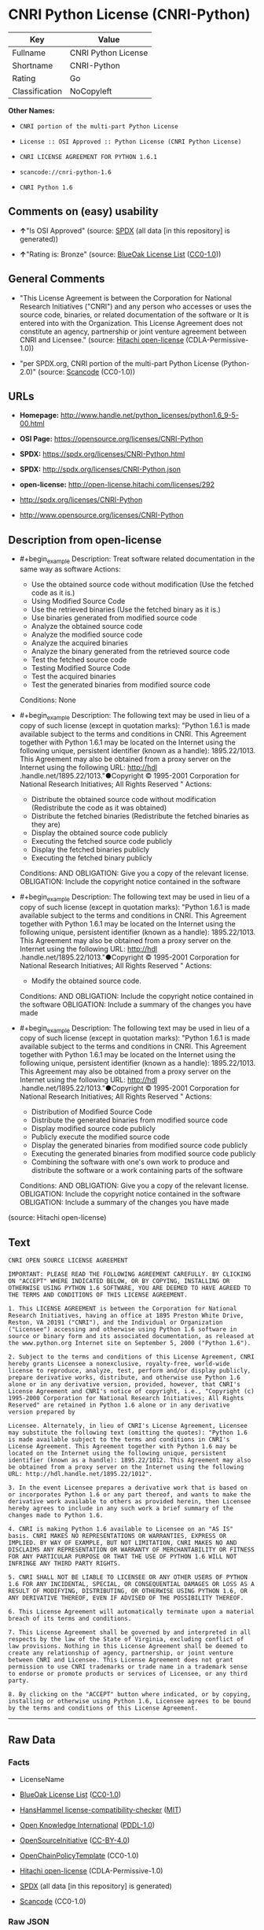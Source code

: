 * CNRI Python License (CNRI-Python)
| Key            | Value               |
|----------------+---------------------|
| Fullname       | CNRI Python License |
| Shortname      | CNRI-Python         |
| Rating         | Go                  |
| Classification | NoCopyleft          |

*Other Names:*

- =CNRI portion of the multi-part Python License=

- =License :: OSI Approved :: Python License (CNRI Python License)=

- =CNRI LICENSE AGREEMENT FOR PYTHON 1.6.1=

- =scancode://cnri-python-1.6=

- =CNRI Python 1.6=

** Comments on (easy) usability

- *↑*"Is OSI Approved" (source:
  [[https://spdx.org/licenses/CNRI-Python.html][SPDX]] (all data [in
  this repository] is generated))

- *↑*"Rating is: Bronze" (source:
  [[https://blueoakcouncil.org/list][BlueOak License List]]
  ([[https://raw.githubusercontent.com/blueoakcouncil/blue-oak-list-npm-package/master/LICENSE][CC0-1.0]]))

** General Comments

- "This License Agreement is between the Corporation for National
  Research Initiatives ("CNRI") and any person who accesses or uses the
  source code, binaries, or related documentation of the software or It
  is entered into with the Organization. This License Agreement does not
  constitute an agency, partnership or joint venture agreement between
  CNRI and Licensee." (source:
  [[https://github.com/Hitachi/open-license][Hitachi open-license]]
  (CDLA-Permissive-1.0))

- "per SPDX.org, CNRI portion of the multi-part Python License
  (Python-2.0)" (source:
  [[https://github.com/nexB/scancode-toolkit/blob/develop/src/licensedcode/data/licenses/cnri-python-1.6.yml][Scancode]]
  (CC0-1.0))

** URLs

- *Homepage:*
  http://www.handle.net/python_licenses/python1.6_9-5-00.html

- *OSI Page:* https://opensource.org/licenses/CNRI-Python

- *SPDX:* https://spdx.org/licenses/CNRI-Python.html

- *SPDX:* http://spdx.org/licenses/CNRI-Python.json

- *open-license:* http://open-license.hitachi.com/licenses/292

- http://spdx.org/licenses/CNRI-Python

- http://www.opensource.org/licenses/CNRI-Python

** Description from open-license

- #+begin_example
    Description: Treat software related documentation in the same way as software
    Actions:
    - Use the obtained source code without modification (Use the fetched code as it is.)
    - Using Modified Source Code
    - Use the retrieved binaries (Use the fetched binary as it is.)
    - Use binaries generated from modified source code
    - Analyze the obtained source code
    - Analyze the modified source code
    - Analyze the acquired binaries
    - Analyze the binary generated from the retrieved source code
    - Test the fetched source code
    - Testing Modified Source Code
    - Test the acquired binaries
    - Test the generated binaries from modified source code

    Conditions: None
  #+end_example

- #+begin_example
    Description: The following text may be used in lieu of a copy of such license (except in quotation marks): "Python 1.6.1 is made available subject to the terms and conditions in CNRI. This Agreement together with Python 1.6.1 may be located on the Internet using the following unique, persistent identifier (known as a handle): 1895.22/1013. This Agreement may also be obtained from a proxy server on the Internet using the following URL: http://hdl .handle.net/1895.22/1013."●Copyright © 1995-2001 Corporation for National Research Initiatives; All Rights Reserved "
    Actions:
    - Distribute the obtained source code without modification (Redistribute the code as it was obtained)
    - Distribute the fetched binaries (Redistribute the fetched binaries as they are)
    - Display the obtained source code publicly
    - Executing the fetched source code publicly
    - Display the fetched binaries publicly
    - Executing the fetched binary publicly

    Conditions:
    AND
      OBLIGATION: Give you a copy of the relevant license.
      OBLIGATION: Include the copyright notice contained in the software
  #+end_example

- #+begin_example
    Description: The following text may be used in lieu of a copy of such license (except in quotation marks): "Python 1.6.1 is made available subject to the terms and conditions in CNRI. This Agreement together with Python 1.6.1 may be located on the Internet using the following unique, persistent identifier (known as a handle): 1895.22/1013. This Agreement may also be obtained from a proxy server on the Internet using the following URL: http://hdl .handle.net/1895.22/1013."●Copyright © 1995-2001 Corporation for National Research Initiatives; All Rights Reserved "
    Actions:
    - Modify the obtained source code.

    Conditions:
    AND
      OBLIGATION: Include the copyright notice contained in the software
      OBLIGATION: Include a summary of the changes you have made
  #+end_example

- #+begin_example
    Description: The following text may be used in lieu of a copy of such license (except in quotation marks): "Python 1.6.1 is made available subject to the terms and conditions in CNRI. This Agreement together with Python 1.6.1 may be located on the Internet using the following unique, persistent identifier (known as a handle): 1895.22/1013. This Agreement may also be obtained from a proxy server on the Internet using the following URL: http://hdl .handle.net/1895.22/1013."●Copyright © 1995-2001 Corporation for National Research Initiatives; All Rights Reserved "
    Actions:
    - Distribution of Modified Source Code
    - Distribute the generated binaries from modified source code
    - Display modified source code publicly
    - Publicly execute the modified source code
    - Display the generated binaries from modified source code publicly
    - Executing the generated binaries from modified source code publicly
    - Combining the software with one's own work to produce and distribute the software or a work containing parts of the software

    Conditions:
    AND
      OBLIGATION: Give you a copy of the relevant license.
      OBLIGATION: Include the copyright notice contained in the software
      OBLIGATION: Include a summary of the changes you have made
  #+end_example

(source: Hitachi open-license)

** Text
#+begin_example
  CNRI OPEN SOURCE LICENSE AGREEMENT

  IMPORTANT: PLEASE READ THE FOLLOWING AGREEMENT CAREFULLY. BY CLICKING ON "ACCEPT" WHERE INDICATED BELOW, OR BY COPYING, INSTALLING OR OTHERWISE USING PYTHON 1.6 SOFTWARE, YOU ARE DEEMED TO HAVE AGREED TO THE TERMS AND CONDITIONS OF THIS LICENSE AGREEMENT.

  1. This LICENSE AGREEMENT is between the Corporation for National Research Initiatives, having an office at 1895 Preston White Drive, Reston, VA 20191 ("CNRI"), and the Individual or Organization ("Licensee") accessing and otherwise using Python 1.6 software in source or binary form and its associated documentation, as released at the www.python.org Internet site on September 5, 2000 ("Python 1.6").

  2. Subject to the terms and conditions of this License Agreement, CNRI hereby grants Licensee a nonexclusive, royalty-free, world-wide license to reproduce, analyze, test, perform and/or display publicly, prepare derivative works, distribute, and otherwise use Python 1.6 alone or in any derivative version, provided, however, that CNRI's License Agreement and CNRI's notice of copyright, i.e., "Copyright (c) 1995-2000 Corporation for National Research Initiatives; All Rights Reserved" are retained in Python 1.6 alone or in any derivative version prepared by

  Licensee. Alternately, in lieu of CNRI's License Agreement, Licensee may substitute the following text (omitting the quotes): "Python 1.6 is made available subject to the terms and conditions in CNRI's License Agreement. This Agreement together with Python 1.6 may be located on the Internet using the following unique, persistent identifier (known as a handle): 1895.22/1012. This Agreement may also be obtained from a proxy server on the Internet using the following URL: http://hdl.handle.net/1895.22/1012".

  3. In the event Licensee prepares a derivative work that is based on or incorporates Python 1.6 or any part thereof, and wants to make the derivative work available to others as provided herein, then Licensee hereby agrees to include in any such work a brief summary of the changes made to Python 1.6.

  4. CNRI is making Python 1.6 available to Licensee on an "AS IS" basis. CNRI MAKES NO REPRESENTATIONS OR WARRANTIES, EXPRESS OR IMPLIED. BY WAY OF EXAMPLE, BUT NOT LIMITATION, CNRI MAKES NO AND DISCLAIMS ANY REPRESENTATION OR WARRANTY OF MERCHANTABILITY OR FITNESS FOR ANY PARTICULAR PURPOSE OR THAT THE USE OF PYTHON 1.6 WILL NOT INFRINGE ANY THIRD PARTY RIGHTS.

  5. CNRI SHALL NOT BE LIABLE TO LICENSEE OR ANY OTHER USERS OF PYTHON 1.6 FOR ANY INCIDENTAL, SPECIAL, OR CONSEQUENTIAL DAMAGES OR LOSS AS A RESULT OF MODIFYING, DISTRIBUTING, OR OTHERWISE USING PYTHON 1.6, OR ANY DERIVATIVE THEREOF, EVEN IF ADVISED OF THE POSSIBILITY THEREOF.

  6. This License Agreement will automatically terminate upon a material breach of its terms and conditions.

  7. This License Agreement shall be governed by and interpreted in all respects by the law of the State of Virginia, excluding conflict of law provisions. Nothing in this License Agreement shall be deemed to create any relationship of agency, partnership, or joint venture between CNRI and Licensee. This License Agreement does not grant permission to use CNRI trademarks or trade name in a trademark sense to endorse or promote products or services of Licensee, or any third party.

  8. By clicking on the "ACCEPT" button where indicated, or by copying, installing or otherwise using Python 1.6, Licensee agrees to be bound by the terms and conditions of this License Agreement.
#+end_example

--------------

** Raw Data
*** Facts

- LicenseName

- [[https://blueoakcouncil.org/list][BlueOak License List]]
  ([[https://raw.githubusercontent.com/blueoakcouncil/blue-oak-list-npm-package/master/LICENSE][CC0-1.0]])

- [[https://github.com/HansHammel/license-compatibility-checker/blob/master/lib/licenses.json][HansHammel
  license-compatibility-checker]]
  ([[https://github.com/HansHammel/license-compatibility-checker/blob/master/LICENSE][MIT]])

- [[https://github.com/okfn/licenses/blob/master/licenses.csv][Open
  Knowledge International]]
  ([[https://opendatacommons.org/licenses/pddl/1-0/][PDDL-1.0]])

- [[https://opensource.org/licenses/][OpenSourceInitiative]]
  ([[https://creativecommons.org/licenses/by/4.0/legalcode][CC-BY-4.0]])

- [[https://github.com/OpenChain-Project/curriculum/raw/ddf1e879341adbd9b297cd67c5d5c16b2076540b/policy-template/Open%20Source%20Policy%20Template%20for%20OpenChain%20Specification%201.2.ods][OpenChainPolicyTemplate]]
  (CC0-1.0)

- [[https://github.com/Hitachi/open-license][Hitachi open-license]]
  (CDLA-Permissive-1.0)

- [[https://spdx.org/licenses/CNRI-Python.html][SPDX]] (all data [in
  this repository] is generated)

- [[https://github.com/nexB/scancode-toolkit/blob/develop/src/licensedcode/data/licenses/cnri-python-1.6.yml][Scancode]]
  (CC0-1.0)

*** Raw JSON
#+begin_example
  {
      "__impliedNames": [
          "CNRI-Python",
          "CNRI Python License",
          "CNRI portion of the multi-part Python License",
          "License :: OSI Approved :: Python License (CNRI Python License)",
          "CNRI LICENSE AGREEMENT FOR PYTHON 1.6.1",
          "scancode://cnri-python-1.6",
          "CNRI Python 1.6"
      ],
      "__impliedId": "CNRI-Python",
      "__impliedComments": [
          [
              "Hitachi open-license",
              [
                  "This License Agreement is between the Corporation for National Research Initiatives (\"CNRI\") and any person who accesses or uses the source code, binaries, or related documentation of the software or It is entered into with the Organization. This License Agreement does not constitute an agency, partnership or joint venture agreement between CNRI and Licensee."
              ]
          ],
          [
              "Scancode",
              [
                  "per SPDX.org, CNRI portion of the multi-part Python License (Python-2.0)"
              ]
          ]
      ],
      "facts": {
          "Open Knowledge International": {
              "is_generic": null,
              "legacy_ids": [],
              "status": "active",
              "domain_software": true,
              "url": "https://opensource.org/licenses/CNRI-Python",
              "maintainer": "",
              "od_conformance": "not reviewed",
              "_sourceURL": "https://github.com/okfn/licenses/blob/master/licenses.csv",
              "domain_data": false,
              "osd_conformance": "approved",
              "id": "CNRI-Python",
              "title": "CNRI Python License",
              "_implications": {
                  "__impliedNames": [
                      "CNRI-Python",
                      "CNRI Python License"
                  ],
                  "__impliedId": "CNRI-Python",
                  "__impliedURLs": [
                      [
                          null,
                          "https://opensource.org/licenses/CNRI-Python"
                      ]
                  ]
              },
              "domain_content": false
          },
          "LicenseName": {
              "implications": {
                  "__impliedNames": [
                      "CNRI-Python"
                  ],
                  "__impliedId": "CNRI-Python"
              },
              "shortname": "CNRI-Python",
              "otherNames": []
          },
          "SPDX": {
              "isSPDXLicenseDeprecated": false,
              "spdxFullName": "CNRI Python License",
              "spdxDetailsURL": "http://spdx.org/licenses/CNRI-Python.json",
              "_sourceURL": "https://spdx.org/licenses/CNRI-Python.html",
              "spdxLicIsOSIApproved": true,
              "spdxSeeAlso": [
                  "https://opensource.org/licenses/CNRI-Python"
              ],
              "_implications": {
                  "__impliedNames": [
                      "CNRI-Python",
                      "CNRI Python License"
                  ],
                  "__impliedId": "CNRI-Python",
                  "__impliedJudgement": [
                      [
                          "SPDX",
                          {
                              "tag": "PositiveJudgement",
                              "contents": "Is OSI Approved"
                          }
                      ]
                  ],
                  "__isOsiApproved": true,
                  "__impliedURLs": [
                      [
                          "SPDX",
                          "http://spdx.org/licenses/CNRI-Python.json"
                      ],
                      [
                          null,
                          "https://opensource.org/licenses/CNRI-Python"
                      ]
                  ]
              },
              "spdxLicenseId": "CNRI-Python"
          },
          "Scancode": {
              "otherUrls": [
                  "http://spdx.org/licenses/CNRI-Python",
                  "http://www.opensource.org/licenses/CNRI-Python",
                  "https://opensource.org/licenses/CNRI-Python"
              ],
              "homepageUrl": "http://www.handle.net/python_licenses/python1.6_9-5-00.html",
              "shortName": "CNRI Python 1.6",
              "textUrls": null,
              "text": "CNRI OPEN SOURCE LICENSE AGREEMENT\n\nIMPORTANT: PLEASE READ THE FOLLOWING AGREEMENT CAREFULLY. BY CLICKING ON \"ACCEPT\" WHERE INDICATED BELOW, OR BY COPYING, INSTALLING OR OTHERWISE USING PYTHON 1.6 SOFTWARE, YOU ARE DEEMED TO HAVE AGREED TO THE TERMS AND CONDITIONS OF THIS LICENSE AGREEMENT.\n\n1. This LICENSE AGREEMENT is between the Corporation for National Research Initiatives, having an office at 1895 Preston White Drive, Reston, VA 20191 (\"CNRI\"), and the Individual or Organization (\"Licensee\") accessing and otherwise using Python 1.6 software in source or binary form and its associated documentation, as released at the www.python.org Internet site on September 5, 2000 (\"Python 1.6\").\n\n2. Subject to the terms and conditions of this License Agreement, CNRI hereby grants Licensee a nonexclusive, royalty-free, world-wide license to reproduce, analyze, test, perform and/or display publicly, prepare derivative works, distribute, and otherwise use Python 1.6 alone or in any derivative version, provided, however, that CNRI's License Agreement and CNRI's notice of copyright, i.e., \"Copyright (c) 1995-2000 Corporation for National Research Initiatives; All Rights Reserved\" are retained in Python 1.6 alone or in any derivative version prepared by\n\nLicensee. Alternately, in lieu of CNRI's License Agreement, Licensee may substitute the following text (omitting the quotes): \"Python 1.6 is made available subject to the terms and conditions in CNRI's License Agreement. This Agreement together with Python 1.6 may be located on the Internet using the following unique, persistent identifier (known as a handle): 1895.22/1012. This Agreement may also be obtained from a proxy server on the Internet using the following URL: http://hdl.handle.net/1895.22/1012\".\n\n3. In the event Licensee prepares a derivative work that is based on or incorporates Python 1.6 or any part thereof, and wants to make the derivative work available to others as provided herein, then Licensee hereby agrees to include in any such work a brief summary of the changes made to Python 1.6.\n\n4. CNRI is making Python 1.6 available to Licensee on an \"AS IS\" basis. CNRI MAKES NO REPRESENTATIONS OR WARRANTIES, EXPRESS OR IMPLIED. BY WAY OF EXAMPLE, BUT NOT LIMITATION, CNRI MAKES NO AND DISCLAIMS ANY REPRESENTATION OR WARRANTY OF MERCHANTABILITY OR FITNESS FOR ANY PARTICULAR PURPOSE OR THAT THE USE OF PYTHON 1.6 WILL NOT INFRINGE ANY THIRD PARTY RIGHTS.\n\n5. CNRI SHALL NOT BE LIABLE TO LICENSEE OR ANY OTHER USERS OF PYTHON 1.6 FOR ANY INCIDENTAL, SPECIAL, OR CONSEQUENTIAL DAMAGES OR LOSS AS A RESULT OF MODIFYING, DISTRIBUTING, OR OTHERWISE USING PYTHON 1.6, OR ANY DERIVATIVE THEREOF, EVEN IF ADVISED OF THE POSSIBILITY THEREOF.\n\n6. This License Agreement will automatically terminate upon a material breach of its terms and conditions.\n\n7. This License Agreement shall be governed by and interpreted in all respects by the law of the State of Virginia, excluding conflict of law provisions. Nothing in this License Agreement shall be deemed to create any relationship of agency, partnership, or joint venture between CNRI and Licensee. This License Agreement does not grant permission to use CNRI trademarks or trade name in a trademark sense to endorse or promote products or services of Licensee, or any third party.\n\n8. By clicking on the \"ACCEPT\" button where indicated, or by copying, installing or otherwise using Python 1.6, Licensee agrees to be bound by the terms and conditions of this License Agreement.",
              "category": "Permissive",
              "osiUrl": null,
              "owner": "CNRI",
              "_sourceURL": "https://github.com/nexB/scancode-toolkit/blob/develop/src/licensedcode/data/licenses/cnri-python-1.6.yml",
              "key": "cnri-python-1.6",
              "name": "CNRI Open Source License Agreement for Python 1.6",
              "spdxId": "CNRI-Python",
              "notes": "per SPDX.org, CNRI portion of the multi-part Python License (Python-2.0)",
              "_implications": {
                  "__impliedNames": [
                      "scancode://cnri-python-1.6",
                      "CNRI Python 1.6",
                      "CNRI-Python"
                  ],
                  "__impliedId": "CNRI-Python",
                  "__impliedComments": [
                      [
                          "Scancode",
                          [
                              "per SPDX.org, CNRI portion of the multi-part Python License (Python-2.0)"
                          ]
                      ]
                  ],
                  "__impliedCopyleft": [
                      [
                          "Scancode",
                          "NoCopyleft"
                      ]
                  ],
                  "__calculatedCopyleft": "NoCopyleft",
                  "__impliedText": "CNRI OPEN SOURCE LICENSE AGREEMENT\n\nIMPORTANT: PLEASE READ THE FOLLOWING AGREEMENT CAREFULLY. BY CLICKING ON \"ACCEPT\" WHERE INDICATED BELOW, OR BY COPYING, INSTALLING OR OTHERWISE USING PYTHON 1.6 SOFTWARE, YOU ARE DEEMED TO HAVE AGREED TO THE TERMS AND CONDITIONS OF THIS LICENSE AGREEMENT.\n\n1. This LICENSE AGREEMENT is between the Corporation for National Research Initiatives, having an office at 1895 Preston White Drive, Reston, VA 20191 (\"CNRI\"), and the Individual or Organization (\"Licensee\") accessing and otherwise using Python 1.6 software in source or binary form and its associated documentation, as released at the www.python.org Internet site on September 5, 2000 (\"Python 1.6\").\n\n2. Subject to the terms and conditions of this License Agreement, CNRI hereby grants Licensee a nonexclusive, royalty-free, world-wide license to reproduce, analyze, test, perform and/or display publicly, prepare derivative works, distribute, and otherwise use Python 1.6 alone or in any derivative version, provided, however, that CNRI's License Agreement and CNRI's notice of copyright, i.e., \"Copyright (c) 1995-2000 Corporation for National Research Initiatives; All Rights Reserved\" are retained in Python 1.6 alone or in any derivative version prepared by\n\nLicensee. Alternately, in lieu of CNRI's License Agreement, Licensee may substitute the following text (omitting the quotes): \"Python 1.6 is made available subject to the terms and conditions in CNRI's License Agreement. This Agreement together with Python 1.6 may be located on the Internet using the following unique, persistent identifier (known as a handle): 1895.22/1012. This Agreement may also be obtained from a proxy server on the Internet using the following URL: http://hdl.handle.net/1895.22/1012\".\n\n3. In the event Licensee prepares a derivative work that is based on or incorporates Python 1.6 or any part thereof, and wants to make the derivative work available to others as provided herein, then Licensee hereby agrees to include in any such work a brief summary of the changes made to Python 1.6.\n\n4. CNRI is making Python 1.6 available to Licensee on an \"AS IS\" basis. CNRI MAKES NO REPRESENTATIONS OR WARRANTIES, EXPRESS OR IMPLIED. BY WAY OF EXAMPLE, BUT NOT LIMITATION, CNRI MAKES NO AND DISCLAIMS ANY REPRESENTATION OR WARRANTY OF MERCHANTABILITY OR FITNESS FOR ANY PARTICULAR PURPOSE OR THAT THE USE OF PYTHON 1.6 WILL NOT INFRINGE ANY THIRD PARTY RIGHTS.\n\n5. CNRI SHALL NOT BE LIABLE TO LICENSEE OR ANY OTHER USERS OF PYTHON 1.6 FOR ANY INCIDENTAL, SPECIAL, OR CONSEQUENTIAL DAMAGES OR LOSS AS A RESULT OF MODIFYING, DISTRIBUTING, OR OTHERWISE USING PYTHON 1.6, OR ANY DERIVATIVE THEREOF, EVEN IF ADVISED OF THE POSSIBILITY THEREOF.\n\n6. This License Agreement will automatically terminate upon a material breach of its terms and conditions.\n\n7. This License Agreement shall be governed by and interpreted in all respects by the law of the State of Virginia, excluding conflict of law provisions. Nothing in this License Agreement shall be deemed to create any relationship of agency, partnership, or joint venture between CNRI and Licensee. This License Agreement does not grant permission to use CNRI trademarks or trade name in a trademark sense to endorse or promote products or services of Licensee, or any third party.\n\n8. By clicking on the \"ACCEPT\" button where indicated, or by copying, installing or otherwise using Python 1.6, Licensee agrees to be bound by the terms and conditions of this License Agreement.",
                  "__impliedURLs": [
                      [
                          "Homepage",
                          "http://www.handle.net/python_licenses/python1.6_9-5-00.html"
                      ],
                      [
                          null,
                          "http://spdx.org/licenses/CNRI-Python"
                      ],
                      [
                          null,
                          "http://www.opensource.org/licenses/CNRI-Python"
                      ],
                      [
                          null,
                          "https://opensource.org/licenses/CNRI-Python"
                      ]
                  ]
              }
          },
          "HansHammel license-compatibility-checker": {
              "implications": {
                  "__impliedNames": [
                      "CNRI-Python"
                  ],
                  "__impliedCopyleft": [
                      [
                          "HansHammel license-compatibility-checker",
                          "NoCopyleft"
                      ]
                  ],
                  "__calculatedCopyleft": "NoCopyleft"
              },
              "licensename": "CNRI-Python",
              "copyleftkind": "NoCopyleft"
          },
          "OpenChainPolicyTemplate": {
              "isSaaSDeemed": "no",
              "licenseType": "permissive",
              "freedomOrDeath": "no",
              "typeCopyleft": "no",
              "_sourceURL": "https://github.com/OpenChain-Project/curriculum/raw/ddf1e879341adbd9b297cd67c5d5c16b2076540b/policy-template/Open%20Source%20Policy%20Template%20for%20OpenChain%20Specification%201.2.ods",
              "name": "CNRI Python license (CNRI portion of Python License)",
              "commercialUse": true,
              "spdxId": "CNRI-Python",
              "_implications": {
                  "__impliedNames": [
                      "CNRI-Python"
                  ]
              }
          },
          "Hitachi open-license": {
              "notices": [
                  {
                      "content": "The Software is provided to Licensee by the copyright holder \"as-is\" and makes no representations or warranties, express or implied, including but not limited to representations and warranties of commercial applicability, fitness for a particular purpose, and non-infringement by use of the Software. The representations and warranties include, but are not limited to, representations and warranties of commercial applicability, fitness for a particular purpose, and non-infringement by use of such software.",
                      "description": "There is no guarantee."
                  },
                  {
                      "content": "In no event shall the copyright holder be liable to the licensee or users of such software for any incidental, special, or consequential damages, or for any loss arising from the use, modification, or distribution of such software, even if the licensee or users of such software have been advised of the possibility of such damages."
                  },
                  {
                      "content": "Violation of this license shall result in automatic termination of all rights under this license."
                  },
                  {
                      "content": "This license is subject to the provisions of the federal intellectual property laws of the United States (including, but not limited to, federal copyright law). To the extent that the federal intellectual property laws of the United States do not apply, they are subject to the provisions of the laws of the Commonwealth of Virginia, except for the conflict of laws provisions of the Commonwealth of Virginia.",
                      "description": "However, derivative works of such software that incorporate material previously distributed under the GNU General Public License (GPL) that is not separable from the software shall be governed by Virginia law only for issues relating to chapters 4, 5, and 7 of this license."
                  },
                  {
                      "content": "You do not have the right to use CNRI's trademarks or trade names to endorse or promote the products and services of Licensee or third parties."
                  }
              ],
              "_sourceURL": "http://open-license.hitachi.com/licenses/292",
              "content": "CNRI LICENSE AGREEMENT FOR PYTHON 1.6.1\n\n1.This LICENSE AGREEMENT is between the Corporation for National Research Initiatives, having an office at 1895 Preston White Drive, Reston, VA 20191 (“CNRI”), and the Individual or Organization (“Licensee”) accessing and otherwise using Python 1.6.1 software in source or binary form and its associated documentation.\n\n2.Subject to the terms and conditions of this License Agreement, CNRI hereby grants Licensee a nonexclusive, royalty-free, world-wide license to reproduce, analyze, test, perform and/or display publicly, prepare derivative works, distribute, and otherwise use Python 1.6.1 alone or in any derivative version, provided, however, that CNRI’s License Agreement and CNRI’s notice of copyright, i.e., “Copyright © 1995-2001 Corporation for National Research Initiatives; All Rights Reserved” are retained in Python 1.6.1 alone or in any derivative version prepared by Licensee. Alternately, in lieu of CNRI’s License Agreement, Licensee may substitute the following text (omitting the quotes): “Python 1.6.1 is made available subject to the terms and conditions in CNRI’s License Agreement. This Agreement together with Python 1.6.1 may be located on the Internet using the following unique, persistent identifier (known as a handle): 1895.22/1013. This Agreement may also be obtained from a proxy server on the Internet using the following URL: http://hdl.handle.net/1895.22/1013.”\n\n3.In the event Licensee prepares a derivative work that is based on or incorporates Python 1.6.1 or any part thereof, and wants to make the derivative work available to others as provided herein, then Licensee hereby agrees to include in any such work a brief summary of the changes made to Python 1.6.1.\n\n4.CNRI is making Python 1.6.1 available to Licensee on an “AS IS” basis. CNRI MAKES NO REPRESENTATIONS OR WARRANTIES, EXPRESS OR IMPLIED. BY WAY OF EXAMPLE, BUT NOT LIMITATION, CNRI MAKES NO AND DISCLAIMS ANY REPRESENTATION OR WARRANTY OF MERCHANTABILITY OR FITNESS FOR ANY PARTICULAR PURPOSE OR THAT THE USE OF PYTHON 1.6.1 WILL NOT INFRINGE ANY THIRD PARTY RIGHTS.\n\n5.CNRI SHALL NOT BE LIABLE TO LICENSEE OR ANY OTHER USERS OF PYTHON 1.6.1 FOR ANY INCIDENTAL, SPECIAL, OR CONSEQUENTIAL DAMAGES OR LOSS AS A RESULT OF MODIFYING, DISTRIBUTING, OR OTHERWISE USING PYTHON 1.6.1, OR ANY DERIVATIVE THEREOF, EVEN IF ADVISED OF THE POSSIBILITY THEREOF.\n\n6.This License Agreement will automatically terminate upon a material breach of its terms and conditions.\n\n7.This License Agreement shall be governed by the federal intellectual property law of the United States, including without limitation the federal copyright law, and, to the extent such U.S. federal law does not apply, by the law of the Commonwealth of Virginia, excluding Virginia’s conflict of law provisions. Notwithstanding the foregoing, with regard to derivative works based on Python 1.6.1 that incorporate non-separable material that was previously distributed under the GNU General Public License (GPL), the law of the Commonwealth of Virginia shall govern this License Agreement only as to issues arising under or with respect to Paragraphs 4, 5, and 7 of this License Agreement. Nothing in this License Agreement shall be deemed to create any relationship of agency, partnership, or joint venture between CNRI and Licensee. This License Agreement does not grant permission to use CNRI trademarks or trade name in a trademark sense to endorse or promote products or services of Licensee, or any third party.\n\n8.By clicking on the “ACCEPT” button where indicated, or by copying, installing or otherwise using Python 1.6.1, Licensee agrees to be bound by the terms and conditions of this License Agreement.",
              "name": "CNRI LICENSE AGREEMENT FOR PYTHON 1.6.1",
              "permissions": [
                  {
                      "actions": [
                          {
                              "name": "Use the obtained source code without modification",
                              "description": "Use the fetched code as it is."
                          },
                          {
                              "name": "Using Modified Source Code"
                          },
                          {
                              "name": "Use the retrieved binaries",
                              "description": "Use the fetched binary as it is."
                          },
                          {
                              "name": "Use binaries generated from modified source code"
                          },
                          {
                              "name": "Analyze the obtained source code"
                          },
                          {
                              "name": "Analyze the modified source code"
                          },
                          {
                              "name": "Analyze the acquired binaries"
                          },
                          {
                              "name": "Analyze the binary generated from the retrieved source code"
                          },
                          {
                              "name": "Test the fetched source code"
                          },
                          {
                              "name": "Testing Modified Source Code"
                          },
                          {
                              "name": "Test the acquired binaries"
                          },
                          {
                              "name": "Test the generated binaries from modified source code"
                          }
                      ],
                      "_str": "Description: Treat software related documentation in the same way as software\nActions:\n- Use the obtained source code without modification (Use the fetched code as it is.)\n- Using Modified Source Code\n- Use the retrieved binaries (Use the fetched binary as it is.)\n- Use binaries generated from modified source code\n- Analyze the obtained source code\n- Analyze the modified source code\n- Analyze the acquired binaries\n- Analyze the binary generated from the retrieved source code\n- Test the fetched source code\n- Testing Modified Source Code\n- Test the acquired binaries\n- Test the generated binaries from modified source code\n\nConditions: None\n",
                      "conditions": null,
                      "description": "Treat software related documentation in the same way as software"
                  },
                  {
                      "actions": [
                          {
                              "name": "Distribute the obtained source code without modification",
                              "description": "Redistribute the code as it was obtained"
                          },
                          {
                              "name": "Distribute the fetched binaries",
                              "description": "Redistribute the fetched binaries as they are"
                          },
                          {
                              "name": "Display the obtained source code publicly"
                          },
                          {
                              "name": "Executing the fetched source code publicly"
                          },
                          {
                              "name": "Display the fetched binaries publicly"
                          },
                          {
                              "name": "Executing the fetched binary publicly"
                          }
                      ],
                      "_str": "Description: The following text may be used in lieu of a copy of such license (except in quotation marks): \"Python 1.6.1 is made available subject to the terms and conditions in CNRI. This Agreement together with Python 1.6.1 may be located on the Internet using the following unique, persistent identifier (known as a handle): 1895.22/1013. This Agreement may also be obtained from a proxy server on the Internet using the following URL: http://hdl .handle.net/1895.22/1013.\"●Copyright © 1995-2001 Corporation for National Research Initiatives; All Rights Reserved \"\nActions:\n- Distribute the obtained source code without modification (Redistribute the code as it was obtained)\n- Distribute the fetched binaries (Redistribute the fetched binaries as they are)\n- Display the obtained source code publicly\n- Executing the fetched source code publicly\n- Display the fetched binaries publicly\n- Executing the fetched binary publicly\n\nConditions:\nAND\n  OBLIGATION: Give you a copy of the relevant license.\n  OBLIGATION: Include the copyright notice contained in the software\n\n",
                      "conditions": {
                          "AND": [
                              {
                                  "name": "Give you a copy of the relevant license.",
                                  "type": "OBLIGATION"
                              },
                              {
                                  "name": "Include the copyright notice contained in the software",
                                  "type": "OBLIGATION"
                              }
                          ]
                      },
                      "description": "The following text may be used in lieu of a copy of such license (except in quotation marks): \"Python 1.6.1 is made available subject to the terms and conditions in CNRI. This Agreement together with Python 1.6.1 may be located on the Internet using the following unique, persistent identifier (known as a handle): 1895.22/1013. This Agreement may also be obtained from a proxy server on the Internet using the following URL: http://hdl .handle.net/1895.22/1013.\"●Copyright © 1995-2001 Corporation for National Research Initiatives; All Rights Reserved \""
                  },
                  {
                      "actions": [
                          {
                              "name": "Modify the obtained source code."
                          }
                      ],
                      "_str": "Description: The following text may be used in lieu of a copy of such license (except in quotation marks): \"Python 1.6.1 is made available subject to the terms and conditions in CNRI. This Agreement together with Python 1.6.1 may be located on the Internet using the following unique, persistent identifier (known as a handle): 1895.22/1013. This Agreement may also be obtained from a proxy server on the Internet using the following URL: http://hdl .handle.net/1895.22/1013.\"●Copyright © 1995-2001 Corporation for National Research Initiatives; All Rights Reserved \"\nActions:\n- Modify the obtained source code.\n\nConditions:\nAND\n  OBLIGATION: Include the copyright notice contained in the software\n  OBLIGATION: Include a summary of the changes you have made\n\n",
                      "conditions": {
                          "AND": [
                              {
                                  "name": "Include the copyright notice contained in the software",
                                  "type": "OBLIGATION"
                              },
                              {
                                  "name": "Include a summary of the changes you have made",
                                  "type": "OBLIGATION"
                              }
                          ]
                      },
                      "description": "The following text may be used in lieu of a copy of such license (except in quotation marks): \"Python 1.6.1 is made available subject to the terms and conditions in CNRI. This Agreement together with Python 1.6.1 may be located on the Internet using the following unique, persistent identifier (known as a handle): 1895.22/1013. This Agreement may also be obtained from a proxy server on the Internet using the following URL: http://hdl .handle.net/1895.22/1013.\"●Copyright © 1995-2001 Corporation for National Research Initiatives; All Rights Reserved \""
                  },
                  {
                      "actions": [
                          {
                              "name": "Distribution of Modified Source Code"
                          },
                          {
                              "name": "Distribute the generated binaries from modified source code"
                          },
                          {
                              "name": "Display modified source code publicly"
                          },
                          {
                              "name": "Publicly execute the modified source code"
                          },
                          {
                              "name": "Display the generated binaries from modified source code publicly"
                          },
                          {
                              "name": "Executing the generated binaries from modified source code publicly"
                          },
                          {
                              "name": "Combining the software with one's own work to produce and distribute the software or a work containing parts of the software"
                          }
                      ],
                      "_str": "Description: The following text may be used in lieu of a copy of such license (except in quotation marks): \"Python 1.6.1 is made available subject to the terms and conditions in CNRI. This Agreement together with Python 1.6.1 may be located on the Internet using the following unique, persistent identifier (known as a handle): 1895.22/1013. This Agreement may also be obtained from a proxy server on the Internet using the following URL: http://hdl .handle.net/1895.22/1013.\"●Copyright © 1995-2001 Corporation for National Research Initiatives; All Rights Reserved \"\nActions:\n- Distribution of Modified Source Code\n- Distribute the generated binaries from modified source code\n- Display modified source code publicly\n- Publicly execute the modified source code\n- Display the generated binaries from modified source code publicly\n- Executing the generated binaries from modified source code publicly\n- Combining the software with one's own work to produce and distribute the software or a work containing parts of the software\n\nConditions:\nAND\n  OBLIGATION: Give you a copy of the relevant license.\n  OBLIGATION: Include the copyright notice contained in the software\n  OBLIGATION: Include a summary of the changes you have made\n\n",
                      "conditions": {
                          "AND": [
                              {
                                  "name": "Give you a copy of the relevant license.",
                                  "type": "OBLIGATION"
                              },
                              {
                                  "name": "Include the copyright notice contained in the software",
                                  "type": "OBLIGATION"
                              },
                              {
                                  "name": "Include a summary of the changes you have made",
                                  "type": "OBLIGATION"
                              }
                          ]
                      },
                      "description": "The following text may be used in lieu of a copy of such license (except in quotation marks): \"Python 1.6.1 is made available subject to the terms and conditions in CNRI. This Agreement together with Python 1.6.1 may be located on the Internet using the following unique, persistent identifier (known as a handle): 1895.22/1013. This Agreement may also be obtained from a proxy server on the Internet using the following URL: http://hdl .handle.net/1895.22/1013.\"●Copyright © 1995-2001 Corporation for National Research Initiatives; All Rights Reserved \""
                  }
              ],
              "_implications": {
                  "__impliedNames": [
                      "CNRI LICENSE AGREEMENT FOR PYTHON 1.6.1",
                      "CNRI-Python"
                  ],
                  "__impliedComments": [
                      [
                          "Hitachi open-license",
                          [
                              "This License Agreement is between the Corporation for National Research Initiatives (\"CNRI\") and any person who accesses or uses the source code, binaries, or related documentation of the software or It is entered into with the Organization. This License Agreement does not constitute an agency, partnership or joint venture agreement between CNRI and Licensee."
                          ]
                      ]
                  ],
                  "__impliedText": "CNRI LICENSE AGREEMENT FOR PYTHON 1.6.1\n\n1.This LICENSE AGREEMENT is between the Corporation for National Research Initiatives, having an office at 1895 Preston White Drive, Reston, VA 20191 (“CNRI”), and the Individual or Organization (“Licensee”) accessing and otherwise using Python 1.6.1 software in source or binary form and its associated documentation.\n\n2.Subject to the terms and conditions of this License Agreement, CNRI hereby grants Licensee a nonexclusive, royalty-free, world-wide license to reproduce, analyze, test, perform and/or display publicly, prepare derivative works, distribute, and otherwise use Python 1.6.1 alone or in any derivative version, provided, however, that CNRI’s License Agreement and CNRI’s notice of copyright, i.e., “Copyright © 1995-2001 Corporation for National Research Initiatives; All Rights Reserved” are retained in Python 1.6.1 alone or in any derivative version prepared by Licensee. Alternately, in lieu of CNRI’s License Agreement, Licensee may substitute the following text (omitting the quotes): “Python 1.6.1 is made available subject to the terms and conditions in CNRI’s License Agreement. This Agreement together with Python 1.6.1 may be located on the Internet using the following unique, persistent identifier (known as a handle): 1895.22/1013. This Agreement may also be obtained from a proxy server on the Internet using the following URL: http://hdl.handle.net/1895.22/1013.”\n\n3.In the event Licensee prepares a derivative work that is based on or incorporates Python 1.6.1 or any part thereof, and wants to make the derivative work available to others as provided herein, then Licensee hereby agrees to include in any such work a brief summary of the changes made to Python 1.6.1.\n\n4.CNRI is making Python 1.6.1 available to Licensee on an “AS IS” basis. CNRI MAKES NO REPRESENTATIONS OR WARRANTIES, EXPRESS OR IMPLIED. BY WAY OF EXAMPLE, BUT NOT LIMITATION, CNRI MAKES NO AND DISCLAIMS ANY REPRESENTATION OR WARRANTY OF MERCHANTABILITY OR FITNESS FOR ANY PARTICULAR PURPOSE OR THAT THE USE OF PYTHON 1.6.1 WILL NOT INFRINGE ANY THIRD PARTY RIGHTS.\n\n5.CNRI SHALL NOT BE LIABLE TO LICENSEE OR ANY OTHER USERS OF PYTHON 1.6.1 FOR ANY INCIDENTAL, SPECIAL, OR CONSEQUENTIAL DAMAGES OR LOSS AS A RESULT OF MODIFYING, DISTRIBUTING, OR OTHERWISE USING PYTHON 1.6.1, OR ANY DERIVATIVE THEREOF, EVEN IF ADVISED OF THE POSSIBILITY THEREOF.\n\n6.This License Agreement will automatically terminate upon a material breach of its terms and conditions.\n\n7.This License Agreement shall be governed by the federal intellectual property law of the United States, including without limitation the federal copyright law, and, to the extent such U.S. federal law does not apply, by the law of the Commonwealth of Virginia, excluding Virginia’s conflict of law provisions. Notwithstanding the foregoing, with regard to derivative works based on Python 1.6.1 that incorporate non-separable material that was previously distributed under the GNU General Public License (GPL), the law of the Commonwealth of Virginia shall govern this License Agreement only as to issues arising under or with respect to Paragraphs 4, 5, and 7 of this License Agreement. Nothing in this License Agreement shall be deemed to create any relationship of agency, partnership, or joint venture between CNRI and Licensee. This License Agreement does not grant permission to use CNRI trademarks or trade name in a trademark sense to endorse or promote products or services of Licensee, or any third party.\n\n8.By clicking on the “ACCEPT” button where indicated, or by copying, installing or otherwise using Python 1.6.1, Licensee agrees to be bound by the terms and conditions of this License Agreement.",
                  "__impliedURLs": [
                      [
                          "open-license",
                          "http://open-license.hitachi.com/licenses/292"
                      ]
                  ]
              },
              "description": "This License Agreement is between the Corporation for National Research Initiatives (\"CNRI\") and any person who accesses or uses the source code, binaries, or related documentation of the software or It is entered into with the Organization. This License Agreement does not constitute an agency, partnership or joint venture agreement between CNRI and Licensee."
          },
          "BlueOak License List": {
              "BlueOakRating": "Bronze",
              "url": "https://spdx.org/licenses/CNRI-Python.html",
              "isPermissive": true,
              "_sourceURL": "https://blueoakcouncil.org/list",
              "name": "CNRI Python License",
              "id": "CNRI-Python",
              "_implications": {
                  "__impliedNames": [
                      "CNRI-Python",
                      "CNRI Python License"
                  ],
                  "__impliedJudgement": [
                      [
                          "BlueOak License List",
                          {
                              "tag": "PositiveJudgement",
                              "contents": "Rating is: Bronze"
                          }
                      ]
                  ],
                  "__impliedCopyleft": [
                      [
                          "BlueOak License List",
                          "NoCopyleft"
                      ]
                  ],
                  "__calculatedCopyleft": "NoCopyleft",
                  "__impliedURLs": [
                      [
                          "SPDX",
                          "https://spdx.org/licenses/CNRI-Python.html"
                      ]
                  ]
              }
          },
          "OpenSourceInitiative": {
              "text": [
                  {
                      "url": "https://opensource.org/licenses/CNRI-Python",
                      "title": "HTML",
                      "media_type": "text/html"
                  }
              ],
              "identifiers": [
                  {
                      "identifier": "CNRI-Python",
                      "scheme": "SPDX"
                  },
                  {
                      "identifier": "License :: OSI Approved :: Python License (CNRI Python License)",
                      "scheme": "Trove"
                  }
              ],
              "superseded_by": null,
              "_sourceURL": "https://opensource.org/licenses/",
              "name": "CNRI portion of the multi-part Python License",
              "other_names": [],
              "keywords": [
                  "discouraged",
                  "non-reusable",
                  "osi-approved"
              ],
              "id": "CNRI-Python",
              "links": [
                  {
                      "note": "OSI Page",
                      "url": "https://opensource.org/licenses/CNRI-Python"
                  }
              ],
              "_implications": {
                  "__impliedNames": [
                      "CNRI-Python",
                      "CNRI portion of the multi-part Python License",
                      "CNRI-Python",
                      "License :: OSI Approved :: Python License (CNRI Python License)"
                  ],
                  "__impliedURLs": [
                      [
                          "OSI Page",
                          "https://opensource.org/licenses/CNRI-Python"
                      ]
                  ]
              }
          }
      },
      "__impliedJudgement": [
          [
              "BlueOak License List",
              {
                  "tag": "PositiveJudgement",
                  "contents": "Rating is: Bronze"
              }
          ],
          [
              "SPDX",
              {
                  "tag": "PositiveJudgement",
                  "contents": "Is OSI Approved"
              }
          ]
      ],
      "__impliedCopyleft": [
          [
              "BlueOak License List",
              "NoCopyleft"
          ],
          [
              "HansHammel license-compatibility-checker",
              "NoCopyleft"
          ],
          [
              "Scancode",
              "NoCopyleft"
          ]
      ],
      "__calculatedCopyleft": "NoCopyleft",
      "__isOsiApproved": true,
      "__impliedText": "CNRI OPEN SOURCE LICENSE AGREEMENT\n\nIMPORTANT: PLEASE READ THE FOLLOWING AGREEMENT CAREFULLY. BY CLICKING ON \"ACCEPT\" WHERE INDICATED BELOW, OR BY COPYING, INSTALLING OR OTHERWISE USING PYTHON 1.6 SOFTWARE, YOU ARE DEEMED TO HAVE AGREED TO THE TERMS AND CONDITIONS OF THIS LICENSE AGREEMENT.\n\n1. This LICENSE AGREEMENT is between the Corporation for National Research Initiatives, having an office at 1895 Preston White Drive, Reston, VA 20191 (\"CNRI\"), and the Individual or Organization (\"Licensee\") accessing and otherwise using Python 1.6 software in source or binary form and its associated documentation, as released at the www.python.org Internet site on September 5, 2000 (\"Python 1.6\").\n\n2. Subject to the terms and conditions of this License Agreement, CNRI hereby grants Licensee a nonexclusive, royalty-free, world-wide license to reproduce, analyze, test, perform and/or display publicly, prepare derivative works, distribute, and otherwise use Python 1.6 alone or in any derivative version, provided, however, that CNRI's License Agreement and CNRI's notice of copyright, i.e., \"Copyright (c) 1995-2000 Corporation for National Research Initiatives; All Rights Reserved\" are retained in Python 1.6 alone or in any derivative version prepared by\n\nLicensee. Alternately, in lieu of CNRI's License Agreement, Licensee may substitute the following text (omitting the quotes): \"Python 1.6 is made available subject to the terms and conditions in CNRI's License Agreement. This Agreement together with Python 1.6 may be located on the Internet using the following unique, persistent identifier (known as a handle): 1895.22/1012. This Agreement may also be obtained from a proxy server on the Internet using the following URL: http://hdl.handle.net/1895.22/1012\".\n\n3. In the event Licensee prepares a derivative work that is based on or incorporates Python 1.6 or any part thereof, and wants to make the derivative work available to others as provided herein, then Licensee hereby agrees to include in any such work a brief summary of the changes made to Python 1.6.\n\n4. CNRI is making Python 1.6 available to Licensee on an \"AS IS\" basis. CNRI MAKES NO REPRESENTATIONS OR WARRANTIES, EXPRESS OR IMPLIED. BY WAY OF EXAMPLE, BUT NOT LIMITATION, CNRI MAKES NO AND DISCLAIMS ANY REPRESENTATION OR WARRANTY OF MERCHANTABILITY OR FITNESS FOR ANY PARTICULAR PURPOSE OR THAT THE USE OF PYTHON 1.6 WILL NOT INFRINGE ANY THIRD PARTY RIGHTS.\n\n5. CNRI SHALL NOT BE LIABLE TO LICENSEE OR ANY OTHER USERS OF PYTHON 1.6 FOR ANY INCIDENTAL, SPECIAL, OR CONSEQUENTIAL DAMAGES OR LOSS AS A RESULT OF MODIFYING, DISTRIBUTING, OR OTHERWISE USING PYTHON 1.6, OR ANY DERIVATIVE THEREOF, EVEN IF ADVISED OF THE POSSIBILITY THEREOF.\n\n6. This License Agreement will automatically terminate upon a material breach of its terms and conditions.\n\n7. This License Agreement shall be governed by and interpreted in all respects by the law of the State of Virginia, excluding conflict of law provisions. Nothing in this License Agreement shall be deemed to create any relationship of agency, partnership, or joint venture between CNRI and Licensee. This License Agreement does not grant permission to use CNRI trademarks or trade name in a trademark sense to endorse or promote products or services of Licensee, or any third party.\n\n8. By clicking on the \"ACCEPT\" button where indicated, or by copying, installing or otherwise using Python 1.6, Licensee agrees to be bound by the terms and conditions of this License Agreement.",
      "__impliedURLs": [
          [
              "SPDX",
              "https://spdx.org/licenses/CNRI-Python.html"
          ],
          [
              null,
              "https://opensource.org/licenses/CNRI-Python"
          ],
          [
              "OSI Page",
              "https://opensource.org/licenses/CNRI-Python"
          ],
          [
              "open-license",
              "http://open-license.hitachi.com/licenses/292"
          ],
          [
              "SPDX",
              "http://spdx.org/licenses/CNRI-Python.json"
          ],
          [
              "Homepage",
              "http://www.handle.net/python_licenses/python1.6_9-5-00.html"
          ],
          [
              null,
              "http://spdx.org/licenses/CNRI-Python"
          ],
          [
              null,
              "http://www.opensource.org/licenses/CNRI-Python"
          ]
      ]
  }
#+end_example

*** Dot Cluster Graph
[[../dot/CNRI-Python.svg]]
